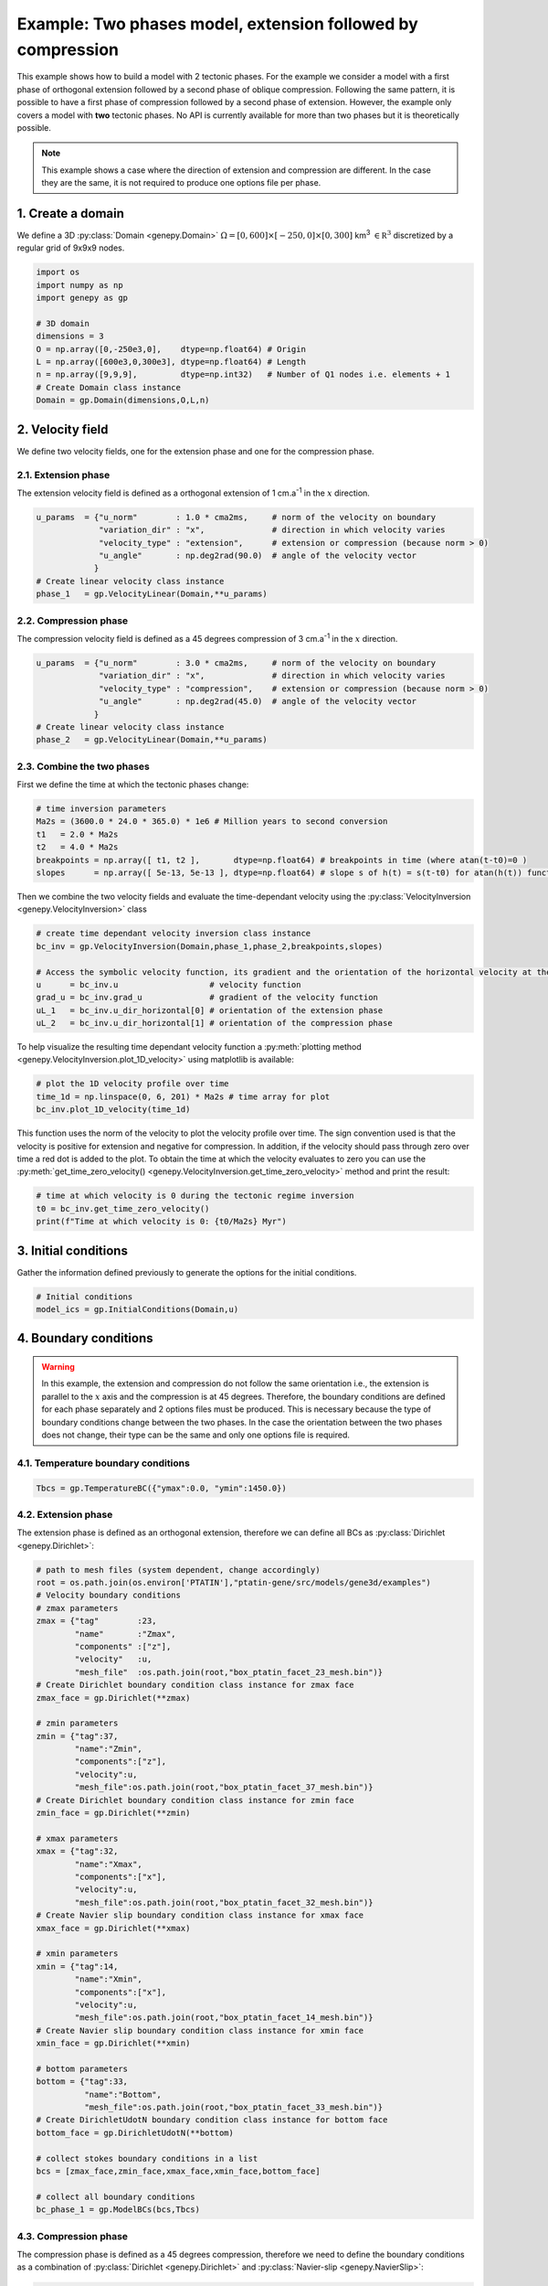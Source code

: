 Example: Two phases model, extension followed by compression
............................................................
This example shows how to build a model with 2 tectonic phases.
For the example we consider a model with a first phase of orthogonal extension followed by a second phase of oblique compression.
Following the same pattern, it is possible to have a first phase of compression followed by a second phase of extension.
However, the example only covers a model with **two** tectonic phases.
No API is currently available for more than two phases but it is theoretically possible.

.. note:: 
  This example shows a case where the direction of extension and compression are different.
  In the case they are the same, it is not required to produce one options file per phase.

.. image:: ../figures/Inversion_1D-01.png
    :width: 600
.. image:: ../figures/velocity_inversion.gif
    :width: 600

1. Create a domain
~~~~~~~~~~~~~~~~~~~
We define a 3D :py:class:`Domain <genepy.Domain>` :math:`\Omega = [0,600]\times[-250,0]\times[0,300]` km\ :sup:`3`
:math:`\in \mathbb R^3` discretized by a regular grid of 9x9x9 nodes.

.. code-block:: python

  import os
  import numpy as np
  import genepy as gp

  # 3D domain
  dimensions = 3
  O = np.array([0,-250e3,0],    dtype=np.float64) # Origin
  L = np.array([600e3,0,300e3], dtype=np.float64) # Length
  n = np.array([9,9,9],         dtype=np.int32)   # Number of Q1 nodes i.e. elements + 1
  # Create Domain class instance
  Domain = gp.Domain(dimensions,O,L,n)

2. Velocity field
~~~~~~~~~~~~~~~~~
We define two velocity fields, one for the extension phase and one for the compression phase.

2.1. Extension phase
++++++++++++++++++++
The extension velocity field is defined as a orthogonal extension of 1 cm.a\ :sup:`-1` in the :math:`x` direction.

.. code-block:: python

  u_params  = {"u_norm"        : 1.0 * cma2ms,     # norm of the velocity on boundary
               "variation_dir" : "x",              # direction in which velocity varies 
               "velocity_type" : "extension",      # extension or compression (because norm > 0)
               "u_angle"       : np.deg2rad(90.0)  # angle of the velocity vector
              }
  # Create linear velocity class instance
  phase_1   = gp.VelocityLinear(Domain,**u_params)

2.2. Compression phase
+++++++++++++++++++++++
The compression velocity field is defined as a 45 degrees compression of 3 cm.a\ :sup:`-1` in 
the :math:`x` direction.

.. code-block:: python

  u_params  = {"u_norm"        : 3.0 * cma2ms,     # norm of the velocity on boundary
               "variation_dir" : "x",              # direction in which velocity varies 
               "velocity_type" : "compression",    # extension or compression (because norm > 0)
               "u_angle"       : np.deg2rad(45.0)  # angle of the velocity vector
              }
  # Create linear velocity class instance
  phase_2   = gp.VelocityLinear(Domain,**u_params)

2.3. Combine the two phases
+++++++++++++++++++++++++++
First we define the time at which the tectonic phases change:

.. code-block:: python

  # time inversion parameters
  Ma2s = (3600.0 * 24.0 * 365.0) * 1e6 # Million years to second conversion
  t1   = 2.0 * Ma2s
  t2   = 4.0 * Ma2s
  breakpoints = np.array([ t1, t2 ],       dtype=np.float64) # breakpoints in time (where atan(t-t0)=0 )
  slopes      = np.array([ 5e-13, 5e-13 ], dtype=np.float64) # slope s of h(t) = s(t-t0) for atan(h(t)) function

Then we combine the two velocity fields  and evaluate the time-dependant velocity 
using the :py:class:`VelocityInversion <genepy.VelocityInversion>` class

.. code-block:: python

  # create time dependant velocity inversion class instance
  bc_inv = gp.VelocityInversion(Domain,phase_1,phase_2,breakpoints,slopes)

  # Access the symbolic velocity function, its gradient and the orientation of the horizontal velocity at the boundary
  u      = bc_inv.u                   # velocity function
  grad_u = bc_inv.grad_u              # gradient of the velocity function
  uL_1   = bc_inv.u_dir_horizontal[0] # orientation of the extension phase
  uL_2   = bc_inv.u_dir_horizontal[1] # orientation of the compression phase

To help visualize the resulting time dependant velocity function a 
:py:meth:`plotting method <genepy.VelocityInversion.plot_1D_velocity>` using matplotlib is available:

.. code-block:: python

  # plot the 1D velocity profile over time
  time_1d = np.linspace(0, 6, 201) * Ma2s # time array for plot
  bc_inv.plot_1D_velocity(time_1d)

This function uses the norm of the velocity to plot the velocity profile over time.
The sign convention used is that the velocity is positive for extension and negative for compression.
In addition, if the velocity should pass through zero over time a red dot is added to the plot.
To obtain the time at which the velocity evaluates to zero you can use the 
:py:meth:`get_time_zero_velocity() <genepy.VelocityInversion.get_time_zero_velocity>` method and print the result:

.. code-block::  python

  # time at which velocity is 0 during the tectonic regime inversion
  t0 = bc_inv.get_time_zero_velocity()
  print(f"Time at which velocity is 0: {t0/Ma2s} Myr")

3. Initial conditions
~~~~~~~~~~~~~~~~~~~~~
Gather the information defined previously to generate the options for the initial conditions.

.. code-block:: python

  # Initial conditions
  model_ics = gp.InitialConditions(Domain,u)

4. Boundary conditions
~~~~~~~~~~~~~~~~~~~~~~

.. warning:: 
  In this example, the extension and compression do not follow the same orientation i.e., 
  the extension is parallel to the :math:`x` axis and the compression is at 45 degrees.
  Therefore, the boundary conditions are defined for each phase separately and 2 options files 
  must be produced.
  This is necessary because the type of boundary conditions change between the two phases.
  In the case the orientation between the two phases does not change, their type can be the same and 
  only one options file is required.

4.1. Temperature boundary conditions
++++++++++++++++++++++++++++++++++++

.. code-block:: python

  Tbcs = gp.TemperatureBC({"ymax":0.0, "ymin":1450.0})

4.2. Extension phase
++++++++++++++++++++
The extension phase is defined as an orthogonal extension, therefore we can define all BCs as 
:py:class:`Dirichlet <genepy.Dirichlet>`:

.. code-block:: python

  # path to mesh files (system dependent, change accordingly)
  root = os.path.join(os.environ['PTATIN'],"ptatin-gene/src/models/gene3d/examples")
  # Velocity boundary conditions
  # zmax parameters
  zmax = {"tag"        :23, 
          "name"       :"Zmax", 
          "components" :["z"], 
          "velocity"   :u, 
          "mesh_file"  :os.path.join(root,"box_ptatin_facet_23_mesh.bin")}
  # Create Dirichlet boundary condition class instance for zmax face
  zmax_face = gp.Dirichlet(**zmax)

  # zmin parameters
  zmin = {"tag":37, 
          "name":"Zmin", 
          "components":["z"], 
          "velocity":u, 
          "mesh_file":os.path.join(root,"box_ptatin_facet_37_mesh.bin")}
  # Create Dirichlet boundary condition class instance for zmin face
  zmin_face = gp.Dirichlet(**zmin)
  
  # xmax parameters
  xmax = {"tag":32, 
          "name":"Xmax", 
          "components":["x"], 
          "velocity":u, 
          "mesh_file":os.path.join(root,"box_ptatin_facet_32_mesh.bin")}
  # Create Navier slip boundary condition class instance for xmax face
  xmax_face = gp.Dirichlet(**xmax)
  
  # xmin parameters
  xmin = {"tag":14, 
          "name":"Xmin", 
          "components":["x"], 
          "velocity":u, 
          "mesh_file":os.path.join(root,"box_ptatin_facet_14_mesh.bin")}
  # Create Navier slip boundary condition class instance for xmin face
  xmin_face = gp.Dirichlet(**xmin)
  
  # bottom parameters
  bottom = {"tag":33, 
            "name":"Bottom", 
            "mesh_file":os.path.join(root,"box_ptatin_facet_33_mesh.bin")}
  # Create DirichletUdotN boundary condition class instance for bottom face
  bottom_face = gp.DirichletUdotN(**bottom)

  # collect stokes boundary conditions in a list
  bcs = [zmax_face,zmin_face,xmax_face,xmin_face,bottom_face]

  # collect all boundary conditions
  bc_phase_1 = gp.ModelBCs(bcs,Tbcs)

4.3. Compression phase
++++++++++++++++++++++
The compression phase is defined as a 45 degrees compression, therefore we need to define the boundary conditions
as a combination of :py:class:`Dirichlet <genepy.Dirichlet>` and :py:class:`Navier-slip <genepy.NavierSlip>`:

.. code-block:: python

  # Velocity boundary conditions
  # zmax parameters
  zmax = {"tag"        :23, 
          "name"       :"Zmax", 
          "components" :["x","z"], 
          "velocity"   :u, 
          "mesh_file"  :os.path.join(root,"box_ptatin_facet_23_mesh.bin")}
  # Create Dirichlet boundary condition class instance for zmax face
  zmax_face = gp.Dirichlet(**zmax)

  # zmin parameters
  zmin = {"tag":37, 
          "name":"Zmin", 
          "components":["x","z"], 
          "velocity":u, 
          "mesh_file":os.path.join(root,"box_ptatin_facet_37_mesh.bin")}
  # Create Dirichlet boundary condition class instance for zmin face
  zmin_face = gp.Dirichlet(**zmin)
  
  # xmax parameters
  xmax = {"tag":32, 
          "name":"Xmax", 
          "grad_u":grad_u, 
          "u_orientation":uL, 
          "mesh_file":os.path.join(root,"box_ptatin_facet_32_mesh.bin")}
  # Create Navier slip boundary condition class instance for xmax face
  xmax_face = gp.NavierSlip(**xmax)
  
  # xmin parameters
  xmin = {"tag":14, 
          "name":"Xmin", 
          "grad_u":grad_u, 
          "u_orientation":uL, 
          "mesh_file":os.path.join(root,"box_ptatin_facet_14_mesh.bin")}
  # Create Navier slip boundary condition class instance for xmin face
  xmin_face = gp.NavierSlip(**xmin)
  
  # bottom parameters
  bottom = {"tag":33, 
            "name":"Bottom", 
            "mesh_file":os.path.join(root,"box_ptatin_facet_33_mesh.bin")}
  # Create DirichletUdotN boundary condition class instance for bottom face
  bottom_face = gp.DirichletUdotN(**bottom)

  # collect stokes boundary conditions in a list
  bcs = [zmax_face,zmin_face,xmax_face,xmin_face,bottom_face]
  # collect all boundary conditions
  bc_phase_2 = gp.ModelBCs(bcs,Tbcs)

5. Material parameters
~~~~~~~~~~~~~~~~~~~~~~
Next we define the material properties of each :py:class:`Region <genepy.Region>` and
gather them all in a :py:class:`ModelRegions <genepy.ModelRegions>` class instance.
To keep it simple we use the default parameters for all regions:

.. code-block:: python

  # material parameters
  regions = [
    # Upper crust
    gp.Region(38,energy=gp.Energy(0.0,3.3)),
    # Lower crust
    gp.Region(39,energy=gp.Energy(0.0,3.3)),
    # Lithosphere mantle
    gp.Region(40,energy=gp.Energy(0.0,3.3)),
    # Asthenosphere
    gp.Region(41,energy=gp.Energy(0.0,3.3))
  ]
  # path to mesh files (system dependent, change accordingly)
  root = os.path.join(os.environ['PTATIN'],"ptatin-gene/src/models/gene3d/examples")
  all_regions = gp.ModelRegions(regions,
                                mesh_file=os.path.join(root,"box_ptatin_md.bin"),
                                region_file=os.path.join(root,"box_ptatin_region_cell.bin"))

6. Create the model and generate options
~~~~~~~~~~~~~~~~~~~~~~~~~~~~~~~~~~~~~~~~~
Finally, we create the :py:class:`model <genepy.Model>` by gathering all the information defined previously.
However, because we have two tectonic phases, we need to produce two options files, one for each phase:

.. code-block:: python

  # write the options for ptatin3d
  model_phase_1 = gp.Model(model_ics,all_regions,bc_phase_1)
  model_phase_2 = gp.Model(model_ics,all_regions,bc_phase_2)
  
  with open("model_phase_1.opts","w") as f:
    f.write(model_phase_1.options)
  with open("model_phase_2.opts","w") as f:
    f.write(model_phase_2.options)

.. note:: 
  In practice, the two options files are run in sequence using the checkpointing capabilities of `pTatin3d`_.
  The standard procedure should be:

  1. Evaluate the time at which the velocity is zero using the :py:meth:`get_time_zero_velocity() <genepy.VelocityInversion.get_time_zero_velocity>` method.
  2. Run the first phase using the options file ``model_phase_1.opts``.
  3. When the time of the model reaches the time at which the velocity is zero, stop the simulation.
  4. Run the second phase using the options file ``model_phase_2.opts``.
  
  **If the first phase runs longer than the time at which the velocity is zero, 
  the checkpointing capability allows re-starting from any checkpointed time-step using the option**
  
  ``-restart_directory output_path/checkpoints/stepN`` where ``output_path`` is the path to the model output directory,
  and ``N`` is the number of the step from which you wish to restart and is located in the ``checkpoints`` subdirectory
  inside the model output directory.
